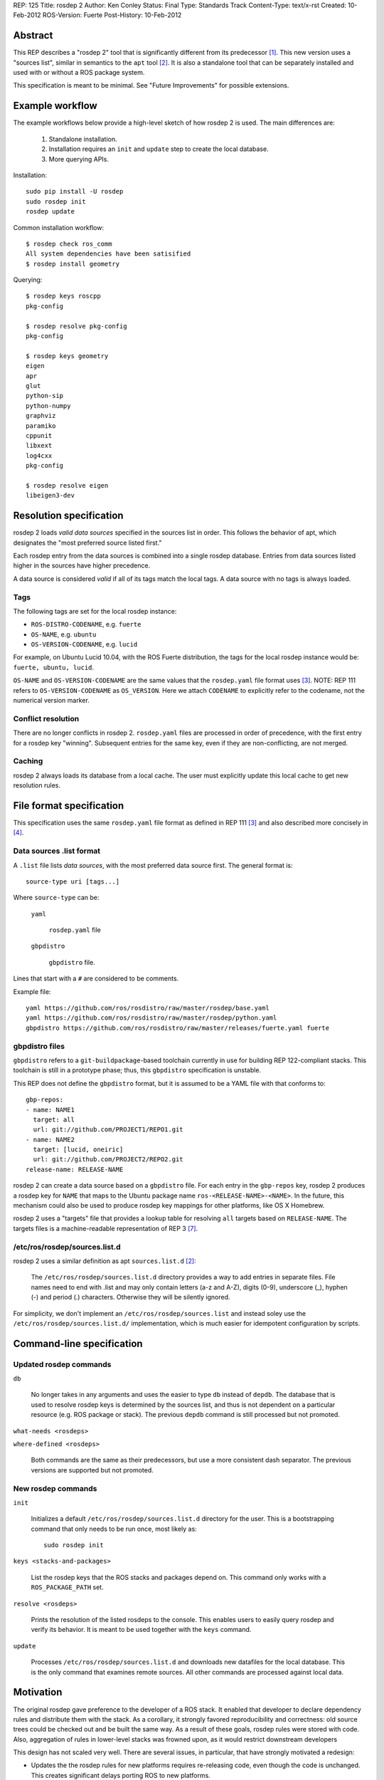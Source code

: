 REP: 125
Title: rosdep 2
Author: Ken Conley
Status: Final
Type: Standards Track
Content-Type: text/x-rst
Created: 10-Feb-2012
ROS-Version: Fuerte
Post-History: 10-Feb-2012

Abstract
========

This REP describes a "rosdep 2" tool that is significantly different
from its predecessor [1]_.  This new version uses a "sources list",
similar in semantics to the ``apt`` tool [2]_.  It is also a standalone
tool that can be separately installed and used with or without a ROS
package system.

This specification is meant to be minimal.  See "Future Improvements"
for possible extensions.


Example workflow
================

The example workflows below provide a high-level sketch of how rosdep
2 is used.  The main differences are:

 1. Standalone installation.
 2. Installation requires an ``init`` and ``update`` step to create
    the local database.
 3. More querying APIs.


Installation::

    sudo pip install -U rosdep
    sudo rosdep init
    rosdep update

Common installation workflow::

    $ rosdep check ros_comm
    All system dependencies have been satisified
    $ rosdep install geometry

Querying::

    $ rosdep keys roscpp
    pkg-config

    $ rosdep resolve pkg-config
    pkg-config

    $ rosdep keys geometry
    eigen
    apr
    glut
    python-sip
    python-numpy
    graphviz
    paramiko
    cppunit
    libxext
    log4cxx
    pkg-config

    $ rosdep resolve eigen
    libeigen3-dev



Resolution specification
========================

rosdep 2 loads *valid data sources* specified in the sources list in
order.  This follows the behavior of apt, which designates the "most
preferred source listed first."

Each rosdep entry from the data sources is combined into a single
rosdep database.  Entries from data sources listed higher in the
sources have higher precedence.

A data source is considered *valid* if all of its tags match the local
tags.  A data source with no tags is always loaded.


Tags
----

The following tags are set for the local rosdep instance:

- ``ROS-DISTRO-CODENAME``, e.g. ``fuerte``
- ``OS-NAME``, e.g. ``ubuntu``
- ``OS-VERSION-CODENAME``, e.g. ``lucid``

For example, on Ubuntu Lucid 10.04, with the ROS Fuerte distribution,
the tags for the local rosdep instance would be: ``fuerte, ubuntu,
lucid``.

``OS-NAME`` and ``OS-VERSION-CODENAME`` are the same values that the
``rosdep.yaml`` file format uses [3]_.  NOTE: REP 111 refers to
``OS-VERSION-CODENAME`` as ``OS_VERSION``.  Here we attach
``CODENAME`` to explicitly refer to the codename, not the numerical
version marker.


Conflict resolution
-------------------

There are no longer conflicts in rosdep 2.  ``rosdep.yaml`` files are
processed in order of precedence, with the first entry for a rosdep
key "winning".  Subsequent entries for the same key, even if they are
non-conflicting, are not merged.

Caching
-------

rosdep 2 always loads its database from a local cache.  The user must
explicitly update this local cache to get new resolution rules.


File format specification
=========================

This specification uses the same ``rosdep.yaml`` file format as
defined in REP 111 [3]_ and also described more concisely in [4]_.

Data sources .list format
-------------------------

A ``.list`` file lists *data sources*, with the most preferred data
source first.  The general format is::

    source-type uri [tags...]

Where ``source-type`` can be:

  ``yaml``

     ``rosdep.yaml`` file   

  ``gbpdistro``

    ``gbpdistro`` file.


Lines that start with a ``#`` are considered to be comments.

Example file::

    yaml https://github.com/ros/rosdistro/raw/master/rosdep/base.yaml
    yaml https://github.com/ros/rosdistro/raw/master/rosdep/python.yaml
    gbpdistro https://github.com/ros/rosdistro/raw/master/releases/fuerte.yaml fuerte

    
gbpdistro files
---------------

``gbpdistro`` refers to a ``git-buildpackage``-based toolchain
currently in use for building REP 122-compliant stacks.  This
toolchain is still in a prototype phase; thus, this ``gbpdistro``
specification is unstable.

This REP does not define the ``gbpdistro`` format, but it is assumed
to be a YAML file with that conforms to::

    gbp-repos:
    - name: NAME1
      target: all
      url: git://github.com/PROJECT1/REPO1.git
    - name: NAME2
      target: [lucid, oneiric]
      url: git://github.com/PROJECT2/REPO2.git
    release-name: RELEASE-NAME


rosdep 2 can create a data source based on a ``gbpdistro`` file.  For
each entry in the ``gbp-repos`` key, rosdep 2 produces a rosdep key
for ``NAME`` that maps to the Ubuntu package name
``ros-<RELEASE-NAME>-<NAME>``.  In the future, this mechanism could
also be used to produce rosdep key mappings for other platforms, like
OS X Homebrew.

rosdep 2 uses a "targets" file that provides a lookup table for
resolving ``all`` targets based on ``RELEASE-NAME``. The targets files
is a machine-readable representation of REP 3 [7]_.


/etc/ros/rosdep/sources.list.d
------------------------------

rosdep 2 uses a similar definition as apt ``sources.list.d`` [2]_:

       The ``/etc/ros/rosdep/sources.list.d`` directory provides a way
       to add entries in separate files.  File names need to end with
       .list and may only contain letters (a-z and A-Z), digits (0-9),
       underscore (_), hyphen (-) and period (.) characters. Otherwise
       they will be silently ignored.


For simplicity, we don't implement an ``/etc/ros/rosdep/sources.list``
and instead soley use the ``/etc/ros/rosdep/sources.list.d/``
implementation, which is much easier for idempotent configuration by
scripts.


Command-line specification
==========================

Updated rosdep commands
-----------------------

``db``

    No longer takes in any arguments and uses the easier to type
    ``db`` instead of ``depdb``.  The database that is used to resolve
    rosdep keys is determined by the sources list, and thus is not
    dependent on a particular resource (e.g. ROS package or stack).
    The previous ``depdb`` command is still processed but not
    promoted.

``what-needs <rosdeps>``

``where-defined <rosdeps>``

    Both commands are the same as their predecessors, but use a more
    consistent dash separator.  The previous versions are supported
    but not promoted.

New rosdep commands
-------------------

``init``
    
    Initializes a default ``/etc/ros/rosdep/sources.list.d`` directory
    for the user.  This is a bootstrapping command that only needs to
    be run once, most likely as::

        sudo rosdep init


``keys <stacks-and-packages>``

    List the rosdep keys that the ROS stacks and packages depend on.
    This command only works with a ``ROS_PACKAGE_PATH`` set.
    
``resolve <rosdeps>``

    Prints the resolution of the listed rosdeps to the console.  This
    enables users to easily query rosdep and verify its behavior.  It
    is meant to be used together with the ``keys`` command.

``update``

    Processes ``/etc/ros/rosdep/sources.list.d`` and downloads new
    datafiles for the local database.  This is the only command that
    examines remote sources.  All other commands are processed against
    local data.


    

Motivation
==========

The original rosdep gave preference to the developer of a ROS stack.
It enabled that developer to declare dependency rules and distribute
them with the stack.  As a corollary, it strongly favored
reproducibility and correctness: old source trees could be checked out
and be built the same way.  As a result of these goals, rosdep rules
were stored with code.  Also, aggregation of rules in lower-level
stacks was frowned upon, as it would restrict downstream developers

This design has not scaled very well.  There are several issues, in
particular, that have strongly motivated a redesign:

- Updates the the rosdep rules for new platforms requires re-releasing
  code, even though the code is unchanged.  This creates significant
  delays porting ROS to new platforms.
- Conflicts require re-releasing code to resolve.
- Different stacks see different resolution databases, which creates
  confusion.
- Rosdep aggregator stacks, like ``common_rosdeps`` become inevitable to
  avoid conflicting and duplicating rules.

The rosdep 2 design favors the end-user as well as maintainers of
software distributions.  The main goals of rosdep 2 are:

 1. Clarity of resolution.
 2. Easily end-user control over rosdep resolution.

The semantics of Ubuntu's ``apt`` tool are followed as much as
possible to provide familiarity.


Backwards compatibility
=======================

stack/rosdep.yaml
-----------------

The main incompatibility is rosdep 2 does not read ``rosdep.yaml``
files from ROS stacks.  It only loads from data sources in the sources
list.

Command-line API
----------------

There are minor incompatibilities in the command-line API.  The main
installation commands are also the same, so many scripts based on
rosdep are likely to continue to work.  However, the new rosdep
command requires an initialization/update step to create the rosdep
database, which may cause some initial incompatibilities.  Scripts
that use rosdep and run on freshly installed machines, such as
chroots, will be especially effected.

The output format of some commands, like ``db`` and ``where-defined``
have been changed for clarity and easier processing.  As far as the
author knows, no scripts depend on the output format of these
commands.

For example, rosdep 1::

    $ rosdep where_defined eigen
    eigen defined in set(['/opt/ros/electric/stacks/common_rosdeps/rosdep.yaml', ">>/opt/ros/electric/stacks/common_rosdeps/rosdep.yaml<<Unused due to package 'common_rosdeps' being in a stack.]]"])

rosdep 2::

   $ rosdep where-defined eigen
   https://github.com/ros/rosdistro/raw/master/rosdep/base.yaml


rosmake
-------

rosmake no longer has options for invoking rosdep internally as rosdep
is now an external tool.

Rationale
=========

New querying APIs
-----------------

Although the querying APIs go beyond the minimal specification
necessary for rosdep 2, they were useful in its development as they
provide command-line verification of the resolution behavior.  For the
same reasons, the new querying APIs make rosdep's behavior more clear
to the end user.  Users can see the rosdep keys that are tied to a
particular ROS package.  The user can also see how those keys relate
to system dependencies prior to performing installation.

New conflict rules
------------------

The new rosdep eschews conflict in favor of clarity.  A particular
rosdep entry always comes from a single source, and the source that is
chosen is the one that is ranked highest.  An alternative would have
been to merge compatible rules for a rosdep key, such as rules that
have non-intersecting OSes.  This would mean that entries could come
from multiple sources, which is less clear.


Lack of backwards compatibility
-------------------------------

The initial reference implementation loaded ``rosdep.yaml`` files from
stacks as well, but it increased confusion.  Based on the specific
implementation:

- rosdep entries from the sources list were shadowed by stack-based
  ``rosdep.yaml`` files.
- or, stack-based ``rosdep.yaml`` files were shadowed by rosdep entries
  loaded from the sources list.

Either of these conflicts with the goal of providing clear resolution
to the user.  Furthermore, it requires maintaining dual sets of
``rosdep.yaml`` files.


No support for ROS_ETC_DIR
--------------------------

rosdep 2 does not obey the ``ROS_ETC_DIR`` environment variable defined in REP 124 [6]_.
This decision was made for four reasons:

 1. Confusing behavior with ``rosdep init``, which is run under
    ``sudo`` and thus would require an extra command-line arguments to
    preserve environment variables.
 2. Conflicts with goal of clarity.  rosdep always uses the same local database.
 3. "tags" in the ``.list`` file format implicitly support multiple distributions.
 4. rosdep 2 is a standalone tool not included with any ROS distribution.


Future improvements
===================

rosdep keys as arguments to package-based commands
--------------------------------------------------

The following rosdep command take in ``<stacks-and-packages>`` as arguments:

- check
- install
- keys
- resolve

In order to support ``rosdep`` as its own standalone tool, it is easy
to imagine extending each of those commands to take rosdep keys as
well.

This improvement has strong synergy with ROS Fuerte, which transitions
lower-level stacks to be rosdep keys.  For example, ``ros_comm`` is
both a stack name and a rosdep key.

More configurability
--------------------

The ``rosdep init`` and ``rosdep update`` commands will likely need
more configurability than their current bare specification provide.
For example, it will be desirable to configure them to use a different
sources list than ``/etc/ros/rosdep/sources.list.d``.


Reference implementation
========================

The ``rosdep2`` package provides a reference implementation of this specification.
It can be installed via ``pip``::

    sudo pip install -U rosdep


A Git repository is available at ``https://github.com/ros-infrastructure/rosdep``.

The reference implementation is not yet fully compatible with this
specification.


References
==========

.. [1] rosdep wiki page
   (http://ros.org/wiki/rosdep)
.. [2] sources.list man page
   (http://manpages.debian.net/cgi-bin/man.cgi?query=sources.list&sektion=5&apropos=0&manpath=Debian+Sid&locale=en)
.. [3] REP 111: Multiple Package Manager Support for Rosdep
   (https://ros.org/reps/rep-0111.html)
.. [4] rosdep YAML format
   (http://ros.org/doc/independent/api/rosdep/html/rosdep_yaml_format.html)
.. [5] REP 122: FHS layout for ROS installation
   (https://ros.org/reps/rep-0122.html) 
.. [6] REP 123: ROS_ETC_DIR, ROS_DISTRO environment variables and ROS_ROOT changes
   (https://ros.org/reps/rep-0123.html) 
.. [7] REP 3: Target Platforms
   (https://ros.org/reps/rep-0003.html) 


Copyright
=========

This document has been placed in the public domain.



..
   Local Variables:
   mode: indented-text
   indent-tabs-mode: nil
   sentence-end-double-space: t
   fill-column: 70
   coding: utf-8
   End:

